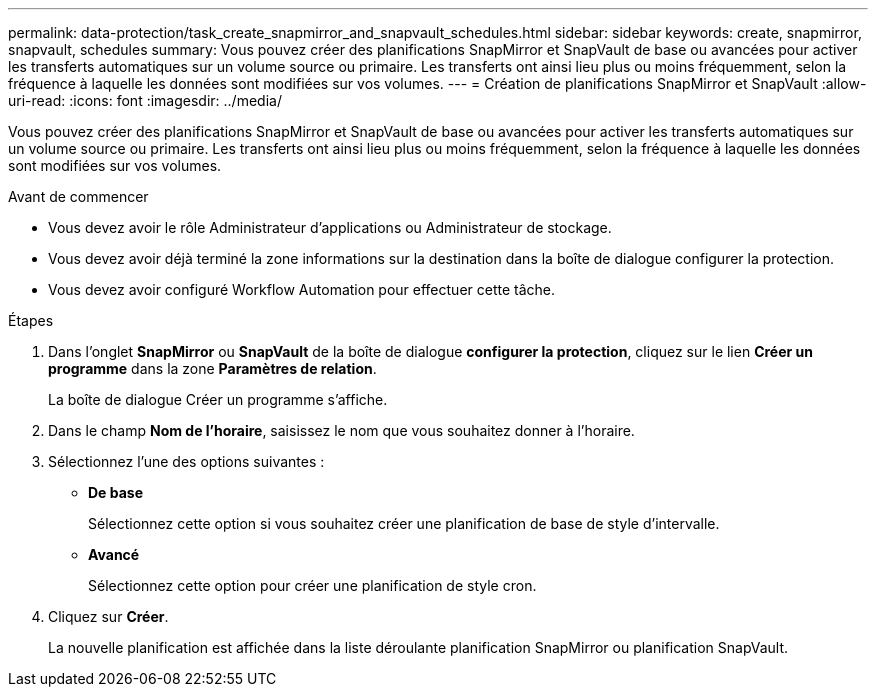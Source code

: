 ---
permalink: data-protection/task_create_snapmirror_and_snapvault_schedules.html 
sidebar: sidebar 
keywords: create, snapmirror, snapvault, schedules 
summary: Vous pouvez créer des planifications SnapMirror et SnapVault de base ou avancées pour activer les transferts automatiques sur un volume source ou primaire. Les transferts ont ainsi lieu plus ou moins fréquemment, selon la fréquence à laquelle les données sont modifiées sur vos volumes. 
---
= Création de planifications SnapMirror et SnapVault
:allow-uri-read: 
:icons: font
:imagesdir: ../media/


[role="lead"]
Vous pouvez créer des planifications SnapMirror et SnapVault de base ou avancées pour activer les transferts automatiques sur un volume source ou primaire. Les transferts ont ainsi lieu plus ou moins fréquemment, selon la fréquence à laquelle les données sont modifiées sur vos volumes.

.Avant de commencer
* Vous devez avoir le rôle Administrateur d'applications ou Administrateur de stockage.
* Vous devez avoir déjà terminé la zone informations sur la destination dans la boîte de dialogue configurer la protection.
* Vous devez avoir configuré Workflow Automation pour effectuer cette tâche.


.Étapes
. Dans l'onglet *SnapMirror* ou *SnapVault* de la boîte de dialogue *configurer la protection*, cliquez sur le lien *Créer un programme* dans la zone *Paramètres de relation*.
+
La boîte de dialogue Créer un programme s'affiche.

. Dans le champ *Nom de l'horaire*, saisissez le nom que vous souhaitez donner à l'horaire.
. Sélectionnez l'une des options suivantes :
+
** *De base*
+
Sélectionnez cette option si vous souhaitez créer une planification de base de style d'intervalle.

** *Avancé*
+
Sélectionnez cette option pour créer une planification de style cron.



. Cliquez sur *Créer*.
+
La nouvelle planification est affichée dans la liste déroulante planification SnapMirror ou planification SnapVault.


